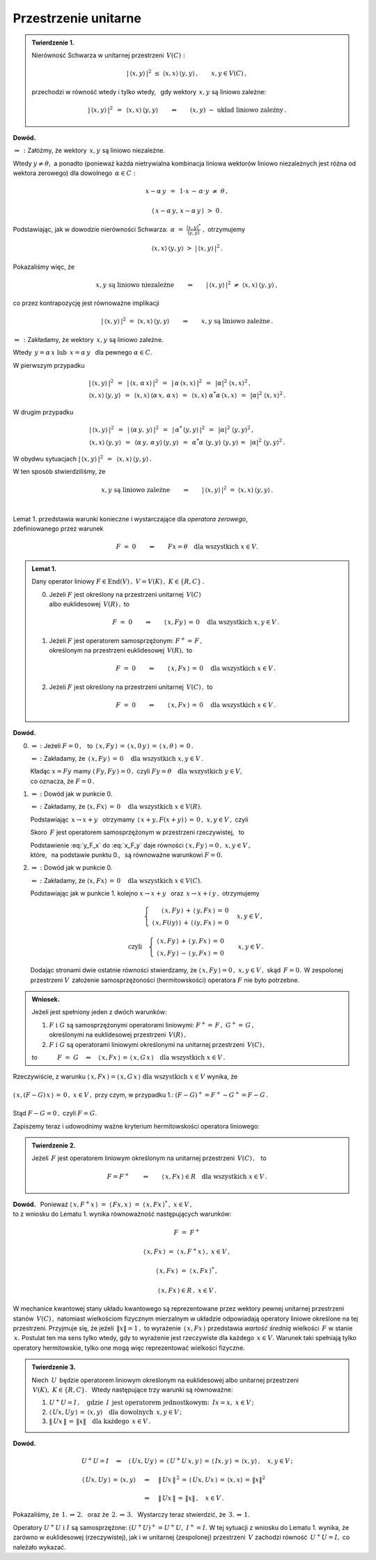 
Przestrzenie unitarne
---------------------

.. admonition:: Twierdzenie 1.
   
   Nierówność Schwarza w unitarnej przestrzeni :math:`\,V(C):`
   
   .. math::
      
      |\,\langle x,y\rangle\,|^2\ \ \leq\ \ 
      \langle x,x\rangle\,\langle y,y\rangle\,,\qquad x,y\in V(C)\,,
   
   przechodzi w równość wtedy i tylko wtedy, :math:`\,`
   gdy wektory :math:`\,x,y\ ` są liniowo zależne:
   
   .. math::
   
      |\,\langle x,y\rangle\,|^2\ \,=\ \,\langle x,x\rangle\,\langle y,y\rangle
      \qquad\Leftrightarrow\qquad
      (x,y)\ \ -\ \ \text{układ liniowo zależny}\,.

**Dowód.**

:math:`\ \Rightarrow\,:\ ` Załóżmy, że wektory :math:`\,x,y\ ` są liniowo niezależne. 

Wtedy :math:`\ y\neq\theta,\ ` a ponadto (ponieważ każda nietrywialna kombinacja liniowa 
wektorów liniowo niezależnych jest różna od wektora zerowego)  
dla dowolnego :math:`\,\alpha\in C:`

.. math::
   
   x-\alpha\,y\ \,=\ \,1\cdot x\,-\,\alpha\cdot y\ \neq\ \theta\,,

   \langle\,x-\alpha\,y,\,x-\alpha\,y\,\rangle\ >\ 0\,.

.. Korzystając, jak w ogólnym dowodzie nierówności Schwarza, z własności iloczynu skalarnego
   i podstawiając 
   :math:`\ \ \alpha\ =\ \displaystyle\frac{(x,y)^*}{(y,y)}\,,\ `
   dochodzimy do ostrej nierówności

Podstawiając, jak w dowodzie nierówności Schwarza:
:math:`\ \,\alpha\ =\ 
\displaystyle\frac{\langle x,y\rangle^*}{\langle y,y\rangle}\ ,\ ` otrzymujemy

.. math::
   
   \langle x,x\rangle\,\langle y,y\rangle\ \ >\ \ |\,\langle x,y\rangle\,|^2\,.

Pokazaliśmy więc, że

.. math::
   
   x,y\ \ \text{są liniowo niezależne}
   \qquad\Rightarrow\qquad
   |\,\langle x,y\rangle\,|^2\ \ \neq\ \ \langle x,x\rangle\,\langle y,y\rangle\,,

co przez kontrapozycję jest równoważne implikacji

.. math::
   
   |\,\langle x,y\rangle\,|^2\ \ =\ \ \langle x,x\rangle\,\langle y,y\rangle
   \qquad\Rightarrow\qquad
   x,y\ \ \text{są liniowo zależne}\,.

:math:`\ \Leftarrow\,:\ ` Zakładamy, że wektory :math:`\,x,y\ ` są liniowo zależne. 

Wtedy :math:`\ \,y=\alpha\,x\ \ \text{lub}\ \ \,x=\alpha\,y\ \,` dla pewnego :math:`\ \alpha\in C.`

W pierwszym przypadku

.. math::
   
   \begin{array}{l}
   |\,\langle x,y\rangle\,|^2\ \,=\ \,|\,\langle x,\,\alpha\,x\rangle\,|^2\ \,=\ \,
   |\,\alpha\,\langle x,x\rangle\,|^2\ \,=\ \,|\alpha|^2\ \langle x,x\rangle^2\,,
   \\
   \langle x,x\rangle\,\langle y,y\rangle\ \,=\ \,
   \langle x,x\rangle\,\langle\alpha\,x,\,\alpha\,x\rangle\ \,=\ \,
   \langle x,x\rangle\ \alpha^*\alpha\,\langle x,x\rangle\ \,=\ \,
   |\alpha|^2\ \langle x,x\rangle^2\,.
   \end{array}

W drugim przypadku

.. math::
   
   \begin{array}{l}
   |\,\langle x,y\rangle\,|^2\ \,=\ \,
   |\,\langle\alpha\,y,\,y\rangle\,|^2\ \,=\ \,
   |\,\alpha^*\,\langle y,y\rangle\,|^2\ \,=\ \,|\alpha|^2\ \langle y,y\rangle^2\,,
   \\
   \langle x,x\rangle\,\langle y,y\rangle\ \,=\ \,
   \langle\alpha\,y,\,\alpha\,y\rangle\,\langle y,y\rangle\ \,=\ \,
   \alpha^*\alpha\ \langle y,y\rangle\ \langle y,y\rangle\,=\ \,
   |\alpha|^2\ \langle y,y\rangle^2\,.
   \end{array}

W obydwu sytuacjach 
:math:`\ \ |\,\langle x,y\rangle\,|^2\ \,=\ \,\langle x,x\rangle\,\langle y,y\rangle\,.`

W ten sposób stwierdziliśmy, że

.. math::
   
   x,y\ \ \text{są liniowo zależne}
   \qquad\Rightarrow\qquad
   |\,\langle x,y\rangle\,|^2\ \ =\ \ \langle x,x\rangle\,\langle y,y\rangle\,.
   
   \;

Lemat 1. przedstawia warunki konieczne i wystarczające dla *operatora zerowego*, :math:`\\`
zdefiniowanego przez warunek

.. math::
   
   F\ =\ 0\qquad\Leftrightarrow\qquad Fx=\theta\quad\text{dla wszystkich}\ \ x\in V . 
   
.. admonition:: Lemat 1. :math:`\\`
   
   Dany operator liniowy  :math:`\ F\in\text{End}(V)\,,\ V=V(K)\,,\ K\in\{R,C\}\,.\ ` :math:`\\`
   
   0. Jeżeli :math:`\ F\ ` jest określony na przestrzeni unitarnej :math:`\,V(C)\ ` :math:`\\`
      albo euklidesowej :math:`\,V(R)\,,\ ` to
      
      .. math::
         
         F\ =\ 0\qquad\Leftrightarrow\qquad
         \langle\,x,Fy\,\rangle\,=\,0\quad\text{dla wszystkich}\ \ x,y\in V\,.

   1. Jeżeli :math:`\ F\ ` jest operatorem samosprzężonym: :math:`\ F^+=\,F\,,\ ` :math:`\\`
      określonym na przestrzeni euklidesowej :math:`\,V(R),\ `  to
      
      .. math::
         
         F\ =\ 0\qquad\Leftrightarrow\qquad
         \langle\,x,Fx\,\rangle\,=\,0\quad\text{dla wszystkich}\ \ x\in V\,.

   2. Jeżeli :math:`\ F\ ` jest określony na przestrzeni unitarnej :math:`\,V(C)\,,\ ` to
      
      .. math::
         
         F\ =\ 0\qquad\Leftrightarrow\qquad
         \langle\,x,Fx\,\rangle\,=\,0\quad\text{dla wszystkich}\ \ x\in V\,.

**Dowód.**

0. :math:`\Rightarrow\ :\ ` Jeżeli :math:`\ F=0\,,\ \,` to
   :math:`\ \,\langle\,x,Fy\,\rangle\,=\,
   \langle\,x,0\,y\,\rangle\,=\,
   \langle\,x,\theta\,\rangle\,=\,0\,.`
   
   :math:`\Leftarrow\ :\ ` 
   Zakładamy, że :math:`\,\langle\,x,Fy\,\rangle\,=\,0\quad\text{dla wszystkich}\ \ x,y\in V\,.`

   Kładąc :math:`\ x=Fy\ ` mamy :math:`\ \langle\,Fy,Fy\,\rangle=0\,,\ `
   czyli :math:`\ Fy=\theta\quad\text{dla wszystkich}\ \ y\in V,\ \\` 
   co oznacza, że :math:`\ F=0\,.`

1. :math:`\Rightarrow\ :\ ` Dowód jak w punkcie 0.

   :math:`\Leftarrow\ :\ ` 
   Zakładamy, że :math:`\ \langle x,Fx\rangle\,=\,0\quad\text{dla wszystkich}\ \ x\in V(R).`
   
   Podstawiając :math:`\ \,x\rightarrow x+y\ \,` otrzymamy 
   :math:`\ \,\langle\,x+y,F(x+y)\,\rangle\,=\,0\,,\ \ x,y\in V\,,\ \ ` czyli
   
   .. math::
      :label: x_F_y
      
      \langle\,x+y,F(x+y)\,\rangle\,=\,\langle\,x+y,Fx+Fy\,\rangle\,=

      =\       
      \langle\,x,Fx\,\rangle\,+\,\langle\,x,Fy\,\rangle\,+\,
      \langle\,y,Fx\,\rangle\,+\,\langle\,y,Fy\,\rangle\,=
      
      =\ 
      \langle\,x,Fy\,\rangle\,+\,\langle\,y,Fx\,\rangle\,=\,0\,,\quad x,y\in V\,.

   Skoro :math:`\,F\ ` jest operatorem samosprzężonym w przestrzeni rzeczywistej, :math:`\,` to
   
   .. math::
      :label: y_F_x
      
      \langle\,y,Fx\,\rangle\ =\ \langle\,Fy,x\,\rangle\ =\ \langle\,x,Fy\,\rangle\,.

   Podstawienie :eq:`y_F_x` do :eq:`x_F_y` daje równości
   :math:`\ \langle\,x,Fy\,\rangle=0\,,\ \ x,y\in V\,,\\`
   które, :math:`\,` na podstawie punktu 0., :math:`\,` są równoważne warunkowi :math:`\ F=0.\\`

2. :math:`\Rightarrow\ :\ ` Dowód jak w punkcie 0.

   :math:`\Leftarrow\ :\ ` 
   Zakładamy, że :math:`\ \langle x,Fx\rangle\,=\,0\quad\text{dla wszystkich}\ \ x\in V(C).`

   Podstawiając jak w punkcie 1. kolejno 
   :math:`\ x\rightarrow x+y\ \,` oraz :math:`\ \,x\rightarrow x+i\,y\,,\ `
   otrzymujemy
   
   .. math::
      
      \begin{array}{lcr}
      & \left\{\ \begin{array}{r}
      \langle\,x,Fy\,\rangle\,+\,\langle\,y,Fx\,\rangle\,=\,0 \\
      \langle\,x,F(iy)\,\rangle\,+\,\langle\,iy,Fx\,\rangle\,=\,0
      \end{array}\right. & \quad x,y\in V\,,
      \\ \\
      \text{czyli} & \left\{\ \begin{array}{r}
      \langle\,x,Fy\,\rangle\,+\,\langle\,y,Fx\,\rangle\,=\,0 \\
      \langle\,x,Fy\,\rangle\,-\,\langle\,y,Fx\,\rangle\,=\,0
      \end{array}\right. & \quad x,y\in V\,.
      \end{array}
   
   Dodając stronami dwie ostatnie równości stwierdzamy, że
   :math:`\ \langle\,x,Fy\,\rangle=0\,,\ \ x,y\in V\,,\ ` 
   skąd :math:`\,F=0.\,` 
   W zespolonej przestrzeni :math:`V\,` założenie samosprzężoności (hermitowskości)
   operatora :math:`\ F\ ` nie było potrzebne. :math:`\\`

.. admonition:: Wniosek. :math:`\\`
   
   Jeżeli jest spełniony jeden z dwóch warunków: :math:`\\`
   
   1. :math:`\ F\ \ \text{i}\ \ G\ ` są samosprzężonymi operatorami liniowymi:
      :math:`\ F^+=\,F\,,\ \ G^+=\,G\,,` :math:`\\`
      określonymi na euklidesowej przestrzeni :math:`\,V(R)\,,` :math:`\\`
   
   2. :math:`\ F\ \ \text{i}\ \ G\ ` są operatorami liniowymi
      określonymi na unitarnej przestrzeni :math:`\,V(C)\,,` :math:`\\`

   to :math:`\qquad\quad F\ =\ G\quad\Leftrightarrow\quad
   \langle\,x,Fx\,\rangle\,=\,\langle\,x,G\,x\,\rangle
   \quad\text{dla wszystkich}\ \ x\in V\,.`

Rzeczywiście, z warunku :math:`\ \ \langle\,x,Fx\,\rangle=\langle\,x,G\,x\,\rangle
\ \ \text{dla wszystkich}\ \ x\in V\ \ ` wynika, że :math:`\\ \\` 
:math:`\ \ \langle\,x,(F-G)\,x\,\rangle\,=\,0\,,\ \ x\in V\,,\ ` przy czym, w przypadku 1.:
:math:`\ \ (F-G)^+=F^+-G^+=F-G\,.\\ \\` 
Stąd :math:`\ \ F-G=0\,,\ \ ` czyli :math:`\ \ F=G.`

Zapiszemy teraz i udowodnimy ważne kryterium hermitowskości operatora liniowego:

.. admonition:: Twierdzenie 2. 
   
   Jeżeli :math:`\,F\ ` jest operatorem liniowym 
   określonym na unitarnej przestrzeni :math:`\,V(C)\,,\ \,` to
   
   .. math::
      
      F=F^+\qquad\Leftrightarrow\qquad
      \langle\,x,Fx\,\rangle\in R\quad\text{dla wszystkich}\ \ x\in V\,.

**Dowód.** :math:`\,`
Ponieważ :math:`\ \ \langle\,x,F^+x\,\rangle\ =\ 
\langle\,Fx,x\,\rangle\ =\ \langle\,x,Fx\,\rangle^*\,,\ \ x\in V\,,\ \\`
to z wniosku do Lematu 1. wynika równoważność następujących warunków: 

.. math::
   
   F\ =\ F^+
   
   \langle\,x,Fx\,\rangle\ =\ \langle\,x,F^+x\,\rangle\,,\ \ x\in V\,,

   \langle\,x,Fx\,\rangle\ =\ \langle\,x,Fx\,\rangle^*\,,

   \langle\,x,Fx\,\rangle\in R\,,\ \ x\in V\,.

W mechanice kwantowej stany układu kwantowego są reprezentowane przez wektory pewnej
unitarnej przestrzeni stanów :math:`\,V(C)\,,\ ` natomiast wielkościom fizycznym 
mierzalnym w układzie odpowiadają operatory liniowe określone na tej przestrzeni.
Przyjmuje się, że jeżeli :math:`\,\|x\|=1\,,\ ` to wyrażenie :math:`\,\langle\,x,Fx\,\rangle\ `
przedstawia *wartość średnią* wielkości :math:`\,F\ ` w stanie :math:`\,x.\ `
Postulat ten ma sens tylko wtedy, gdy to wyrażenie jest rzeczywiste dla każdego
:math:`\,x\in V.\ ` Warunek taki spełniają tylko operatory hermitowskie,
tylko one mogą więc reprezentować wielkości fizyczne. :math:`\\`

.. admonition:: Twierdzenie 3.
   
   Niech :math:`\,U\,` będzie operatorem liniowym określonym na euklidesowej albo unitarnej 
   przestrzeni :math:`\,V(K),\ K\in\{R,C\}.\ \,`
   Wtedy następujące trzy warunki są równoważne:
   
   1. :math:`\ U^+U=I\,,\quad\text{gdzie}\ \,I\ \,
      \text{jest operatorem jednostkowym:}\ \,Ix=x,\ x\in V\,;`
   
   2. :math:`\ \langle\,Ux,Uy\,\rangle\,=\,\langle x,y\rangle\quad
      \text{dla dowolnych}\ \,x,y\in V\,;`
   
   3. :math:`\ \|\,Ux\,\|\,=\,\|x\|\quad\text{dla każdego}\ \,x\in V\,.`

**Dowód.**

.. math::
   
   \begin{array}{l}
   U^+U=I\quad\Rightarrow\quad\langle\,Ux,Uy\,\rangle\,=\,
   \langle\,U^+U\,x,y\,\rangle\,=\,\langle\,Ix,y\,\rangle\,=\,
   \langle x,y\rangle\,,\quad x,y\in V\,;
   \\ \\
   \begin{array}{lcl}
   \langle\,Ux,Uy\,\rangle\,=\,\langle x,y\rangle & \quad\Rightarrow & \quad
   \|\,Ux\,\|^{\,2}\,=\,\langle\,Ux,Ux\,\rangle\,=\,\langle x,x\rangle\,=\,\|x\|^2 
   \\ \\
   & \quad\Rightarrow & \quad\|\,Ux\,\|\,=\,\|x\|\,,\quad x\in V\,.
   \end{array}
   \end{array}

Pokazaliśmy, że :math:`\ \,\text{1.}\,\Rightarrow\,\text{2.}\ \,` 
oraz że :math:`\ \,\text{2.}\,\Rightarrow\,\text{3.}\ \,`
Wystarczy teraz stwierdzić, że :math:`\ \,\text{3.}\,\Rightarrow\,\text{1.}`

.. math::
   :nowrap:
   
   \begin{eqnarray*}
   \|\,Ux\,\| & = & \|x\| \\
   \|\,Ux\,\|^{\,2} & = & \|x\|^2 \\
   \langle\,Ux,Ux\,\rangle & = & \langle x,x\rangle \\
   \langle\,x,\,U^+U\,x\,\rangle & = & \langle x,Ix\rangle
   \end{eqnarray*}

Operatory :math:`\ U^+U\ \ \text{i}\ \ I\ ` są samosprzężone: 
:math:`\ (U^+U)^+=U^+U,\ \ I^+=I.\ ` W tej sytuacji z wniosku do Lematu 1. wynika, 
że zarówno w euklidesowej (rzeczywistej), jak i w unitarnej (zespolonej)
przestrzeni :math:`\,V\ ` zachodzi równość :math:`\,U^+U=I,\ ` co należało wykazać.

   
   
   

    





























